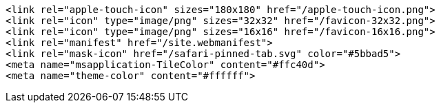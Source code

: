 

```
<link rel="apple-touch-icon" sizes="180x180" href="/apple-touch-icon.png">
<link rel="icon" type="image/png" sizes="32x32" href="/favicon-32x32.png">
<link rel="icon" type="image/png" sizes="16x16" href="/favicon-16x16.png">
<link rel="manifest" href="/site.webmanifest">
<link rel="mask-icon" href="/safari-pinned-tab.svg" color="#5bbad5">
<meta name="msapplication-TileColor" content="#ffc40d">
<meta name="theme-color" content="#ffffff">
```

